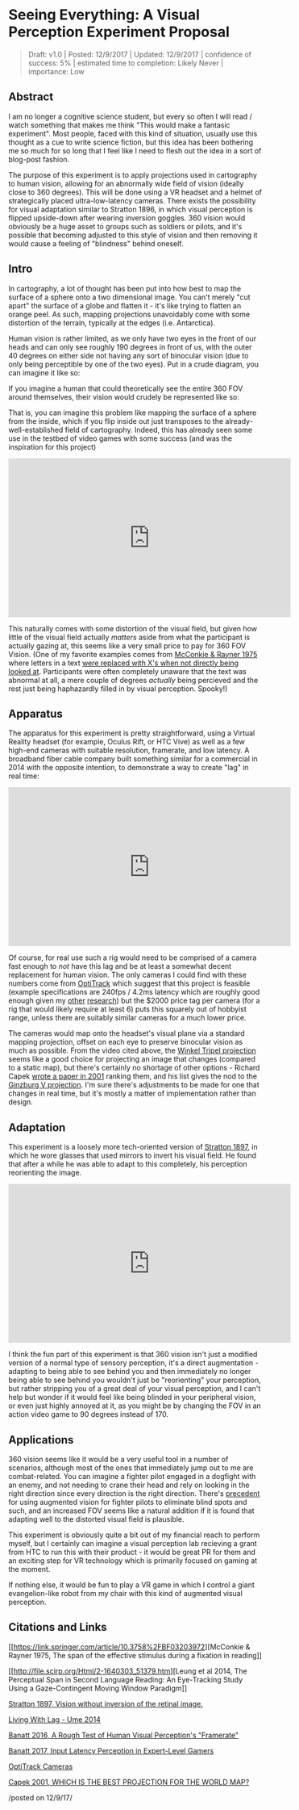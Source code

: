 * Seeing Everything: A Visual Perception Experiment Proposal
#+BEGIN_QUOTE
Draft: v1.0 | Posted: 12/9/2017 | Updated: 12/9/2017 | confidence of
success: 5% | estimated time to completion: Likely Never | importance:
Low
#+END_QUOTE

** Abstract
   :PROPERTIES:
   :CUSTOM_ID: abstract
   :END:

I am no longer a cognitive science student, but every so often I will
read / watch something that makes me think "This would make a fantasic
experiment". Most people, faced with this kind of situation, usually use
this thought as a cue to write science fiction, but this idea has been
bothering me so much for so long that I feel like I need to flesh out
the idea in a sort of blog-post fashion.

The purpose of this experiment is to apply projections used in
cartography to human vision, allowing for an abnormally wide field of
vision (ideally close to 360 degrees). This will be done using a VR
headset and a helmet of strategically placed ultra-low-latency cameras.
There exists the possibility for visual adaptation similar to Stratton
1896, in which visual perception is flipped upside-down after wearing
inversion goggles. 360 vision would obviously be a huge asset to groups
such as soldiers or pilots, and it's possible that becoming adjusted to
this style of vision and then removing it would cause a feeling of
"blindness" behind oneself.

** Intro
   :PROPERTIES:
   :CUSTOM_ID: intro
   :END:

In cartography, a lot of thought has been put into how best to map the
surface of a sphere onto a two dimensional image. You can't merely "cut
apart" the surface of a globe and flatten it - it's like trying to
flatten an orange peel. As such, mapping projections unavoidably come
with some distortion of the terrain, typically at the edges (i.e.
Antarctica).

Human vision is rather limited, as we only have two eyes in the front of
our heads and can only see roughly 190 degrees in front of us, with the
outer 40 degrees on either side not having any sort of binocular vision
(due to only being perceptible by one of the two eyes). Put in a crude
diagram, you can imagine it like so:

[[../images/ahk20xx/eyes.png]]

If you imagine a human that could theoretically see the entire 360 FOV
around themselves, their vision would crudely be represented like so:

[[../images/ahk20xx/eyes_all.png]]

That is, you can imagine this problem like mapping the surface of a
sphere from the inside, which if you flip inside out just transposes to
the already-well-established field of cartography. Indeed, this has
already seen some use in the testbed of video games with some success
(and was the inspiration for this project)

#+BEGIN_HTML
<iframe width="560" height="315" src="https://www.youtube.com/embed/f9v_XN7Wxh8" frameborder="0" gesture="media" allow="encrypted-media" allowfullscreen></iframe>
#+END_HTML

This naturally comes with some distortion of the visual field, but given
how little of the visual field actually /matters/ aside from what the
participant is actually gazing at, this seems like a very small price to
pay for 360 FOV Vision. (One of my favorite examples comes from
[[https://link.springer.com/article/10.3758%2FBF03203972][McConkie &
Rayner 1975]] where letters in a text
[[http://html.scirp.org/file/2-1640303x5.png][were replaced with X's
when not directly being looked at]]. Participants were often completely
unaware that the text was abnormal at all, a mere couple of degrees
/actually/ being percieved and the rest just being haphazardly filled in
by visual perception. Spooky!)

** Apparatus
   :PROPERTIES:
   :CUSTOM_ID: apparatus
   :END:

The apparatus for this experiment is pretty straightforward, using a
Virtual Reality headset (for example, Oculus Rift, or HTC Vive) as well
as a few high-end cameras with suitable resolution, framerate, and low
latency. A broadband fiber cable company built something similar for a
commercial in 2014 with the opposite intention, to demonstrate a way to
create "lag" in real time:

#+BEGIN_HTML
<iframe width="560" height="315" src="https://www.youtube.com/embed/_fNp37zFn9Q" frameborder="0" gesture="media" allow="encrypted-media" allowfullscreen></iframe>
#+END_HTML

Of course, for real use such a rig would need to be comprised of a
camera fast enough to /not/ have this lag and be at least a somewhat
decent replacement for human vision. The only cameras I could find with
these numbers come from
[[https://optitrack.com/hardware/compare/][OptiTrack]] which suggest
that this project is feasible (example specifications are 240fps / 4.2ms
latency which are roughly good enough given my
[[https://cogsci.yale.edu/sites/default/files/files/Thesis2017Banatt.pdf][other]]
[[http://planetbanatt.net/articles/framerate.html][research]]) but the
$2000 price tag per camera (for a rig that would likely require at least 6) puts this squarely out of hobbyist range, unless there are suitably
similar cameras for a much lower price.

The cameras would map onto the headset's visual plane via a standard
mapping projection, offset on each eye to preserve binocular vision as
much as possible. From the video cited above, the
[[https://en.wikipedia.org/wiki/Winkel_tripel_projection][Winkel Tripel
projection]] seems like a good choice for projecting an image that
changes (compared to a static map), but there's certainly no shortage of
other options - Richard Capek
[[http://icaci.org/documents/ICC_proceedings/ICC2001/icc2001/file/f24014.doc][wrote
a paper in 2001]] ranking them, and his list gives the nod to the
[[http://www.csiss.org/map-projections/Polyconic/Ginzburg_5.pdf][Ginzburg
V projection]]. I'm sure there's adjustments to be made for one that
changes in real time, but it's mostly a matter of implementation rather
than design.

** Adaptation
   :PROPERTIES:
   :CUSTOM_ID: adaptation
   :END:

This experiment is a loosely more tech-oriented version of
[[http://psycnet.apa.org/record/1926-02881-001][Stratton 1897]], in
which he wore glasses that used mirrors to invert his visual field. He
found that after a while he was able to adapt to this completely, his
perception reorienting the image.

#+BEGIN_HTML
<iframe width="560" height="315" src="https://www.youtube.com/embed/MHMvEMy7B9k" frameborder="0" gesture="media" allow="encrypted-media" allowfullscreen></iframe>
#+END_HTML

I think the fun part of this experiment is that 360 vision isn't just a
modified version of a normal type of sensory perception, it's a direct
augmentation - adapting to being able to see behind you and then
immediately no longer being able to see behind you wouldn't just be
"reorienting" your perception, but rather stripping you of a great deal
of your visual perception, and I can't help but wonder if it would feel
like being blinded in your peripheral vision, or even just highly
annoyed at it, as you might be by changing the FOV in an action video
game to 90 degrees instead of 170.

** Applications
   :PROPERTIES:
   :CUSTOM_ID: applications
   :END:

360 vision seems like it would be a very useful tool in a number of
scenarios, although most of the ones that immediately jump out to me are
combat-related. You can imagine a fighter pilot engaged in a dogfight
with an enemy, and not needing to crane their head and rely on looking
in the right direction since every direction is the right direction.
There's [[https://www.youtube.com/watch?v=xRbQXL1oMqY][precedent]] for
using augmented vision for fighter pilots to eliminate blind spots and
such, and an increased FOV seems like a natural addition if it is found
that adapting well to the distorted visual field is plausible.

This experiment is obviously quite a bit out of my financial reach to
perform myself, but I certainly can imagine a visual perception lab
recieving a grant from HTC to run this with their product - it would be
great PR for them and an exciting step for VR technology which is
primarily focused on gaming at the moment.

If nothing else, it would be fun to play a VR game in which I control a
giant evangelion-like robot from my chair with this kind of augmented
visual perception.

** Citations and Links
   :PROPERTIES:
   :CUSTOM_ID: citationsandlinks
   :END:

[[https://link.springer.com/article/10.3758%2FBF03203972][McConkie &
Rayner 1975, The span of the effective stimulus during a fixation in
reading]]

[[http://file.scirp.org/Html/2-1640303_51379.htm][Leung et al 2014, The
Perceptual Span in Second Language Reading: An Eye-Tracking Study Using
a Gaze-Contingent Moving Window Paradigm]]

[[http://psycnet.apa.org/record/1926-02881-001][Stratton 1897, Vision
without inversion of the retinal image.]]

[[https://www.youtube.com/watch?v=_fNp37zFn9Q][Living With Lag - Ume
2014]]

[[http://planetbanatt.net/articles/framerate.html][Banatt 2016, A Rough
Test of Human Visual Perception's "Framerate"]]

[[https://cogsci.yale.edu/sites/default/files/files/Thesis2017Banatt.pdf][Banatt
2017, Input Latency Perception in Expert-Level Gamers]]

[[https://optitrack.com/hardware/compare/][OptiTrack Cameras]]

[[http://icaci.org/documents/ICC_proceedings/ICC2001/icc2001/file/f24014.doc][Capek
2001, WHICH IS THE BEST PROJECTION FOR THE WORLD MAP?]]

/posted on 12/9/17/\\
